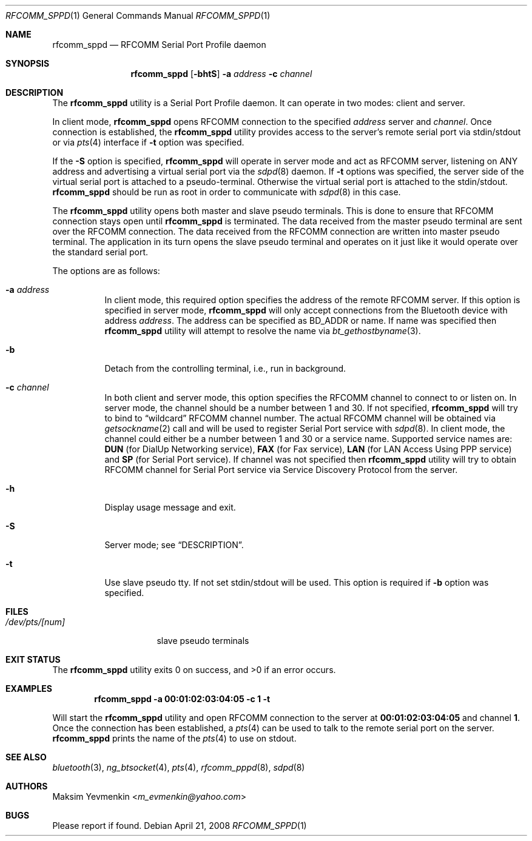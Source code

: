 .\" Copyright (c) 2001-2003 Maksim Yevmenkin <m_evmenkin@yahoo.com>
.\" All rights reserved.
.\"
.\" Redistribution and use in source and binary forms, with or without
.\" modification, are permitted provided that the following conditions
.\" are met:
.\" 1. Redistributions of source code must retain the above copyright
.\"    notice, this list of conditions and the following disclaimer.
.\" 2. Redistributions in binary form must reproduce the above copyright
.\"    notice, this list of conditions and the following disclaimer in the
.\"    documentation and/or other materials provided with the distribution.
.\"
.\" THIS SOFTWARE IS PROVIDED BY THE AUTHOR AND CONTRIBUTORS ``AS IS'' AND
.\" ANY EXPRESS OR IMPLIED WARRANTIES, INCLUDING, BUT NOT LIMITED TO, THE
.\" IMPLIED WARRANTIES OF MERCHANTABILITY AND FITNESS FOR A PARTICULAR PURPOSE
.\" ARE DISCLAIMED. IN NO EVENT SHALL THE AUTHOR OR CONTRIBUTORS BE LIABLE
.\" FOR ANY DIRECT, INDIRECT, INCIDENTAL, SPECIAL, EXEMPLARY, OR CONSEQUENTIAL
.\" DAMAGES (INCLUDING, BUT NOT LIMITED TO, PROCUREMENT OF SUBSTITUTE GOODS
.\" OR SERVICES; LOSS OF USE, DATA, OR PROFITS; OR BUSINESS INTERRUPTION)
.\" HOWEVER CAUSED AND ON ANY THEORY OF LIABILITY, WHETHER IN CONTRACT, STRICT
.\" LIABILITY, OR TORT (INCLUDING NEGLIGENCE OR OTHERWISE) ARISING IN ANY WAY
.\" OUT OF THE USE OF THIS SOFTWARE, EVEN IF ADVISED OF THE POSSIBILITY OF
.\" SUCH DAMAGE.
.\"
.\" $Id: rfcomm_sppd.1,v 1.3 2003/09/07 18:15:55 max Exp $
.\" $FreeBSD: releng/12.0/usr.bin/bluetooth/rfcomm_sppd/rfcomm_sppd.1 273548 2014-10-23 15:16:40Z emax $
.\"
.Dd April 21, 2008
.Dt RFCOMM_SPPD 1
.Os
.Sh NAME
.Nm rfcomm_sppd
.Nd RFCOMM Serial Port Profile daemon
.Sh SYNOPSIS
.Nm
.Op Fl bhtS
.Fl a Ar address
.Fl c Ar channel
.Sh DESCRIPTION
The
.Nm
utility is a Serial Port Profile daemon.
It can operate in two modes: client and server.
.Pp
In client mode,
.Nm
opens RFCOMM connection to the specified
.Ar address
server and
.Ar channel .
Once connection is established, the
.Nm
utility provides access to the server's remote serial port via stdin/stdout
or via
.Xr pts 4
interface if
.Fl t
option was specified.
.Pp
If the
.Fl S
option is specified,
.Nm
will operate in server mode and act as RFCOMM server,
listening on
.Dv ANY
address and advertising a virtual serial port
via the
.Xr sdpd 8
daemon.
If
.Fl t
options was specified,
the server side of the virtual serial port is attached to a pseudo-terminal.
Otherwise the virtual serial port is attached to the stdin/stdout.
.Nm
should be run as root in order to communicate with
.Xr sdpd 8
in this case.
.Pp
The
.Nm
utility opens both master and slave pseudo terminals.
This is done to ensure that RFCOMM connection stays open until
.Nm
is terminated.
The data received from the master pseudo terminal are sent over
the RFCOMM connection.
The data received from the RFCOMM connection are written
into master pseudo terminal.
The application in its turn opens the slave pseudo
terminal and operates on it just like it would operate over the standard serial
port.
.Pp
The options are as follows:
.Bl -tag -width indent
.It Fl a Ar address
In client mode,
this required option specifies the address of the remote RFCOMM server.
If this option is specified in server mode,
.Nm
will only accept connections from the
.Tn Bluetooth
device with address
.Ar address .
The address can be specified as BD_ADDR or name.
If name was specified then
.Nm
utility will attempt to resolve the name via
.Xr bt_gethostbyname 3 .
.It Fl b
Detach from the controlling terminal, i.e., run in background.
.It Fl c Ar channel
In both client and server mode,
this option specifies the RFCOMM channel to connect to or listen on.
In server mode,
the channel should be a number between 1 and 30.
If not specified,
.Nm
will try to bind to
.Dq wildcard
RFCOMM channel number.
The actual RFCOMM channel will be obtained via
.Xr getsockname 2
call and will be used to register Serial Port service with
.Xr sdpd 8 .
In client mode,
the channel could either be a number between 1 and 30 or a service name.
Supported service names are:
.Cm DUN
(for DialUp Networking service),
.Cm FAX
(for Fax service),
.Cm LAN
(for LAN Access Using PPP service) and
.Cm SP
(for Serial Port service).
If channel was not specified then
.Nm
utility will try to obtain RFCOMM channel for Serial Port service via Service
Discovery Protocol from the server.
.It Fl h
Display usage message and exit.
.It Fl S
Server mode; see
.Sx DESCRIPTION .
.It Fl t
Use slave pseudo tty.
If not set stdin/stdout will be used.
This option is required if
.Fl b
option was specified.
.El
.Sh FILES
.Bl -tag -width ".Pa /dev/pts/[num]" -compact
.It Pa /dev/pts/[num]
slave pseudo terminals
.El
.Sh EXIT STATUS
.Ex -std
.Sh EXAMPLES
.Dl "rfcomm_sppd -a 00:01:02:03:04:05 -c 1 -t"
.Pp
Will start the
.Nm
utility and open RFCOMM connection to the server at
.Li 00:01:02:03:04:05
and channel
.Li 1 .
Once the connection has been established, a
.Xr pts 4
can be used to talk to the remote serial port on the server.
.Nm
prints the name of the
.Xr pts 4
to use on stdout.
.Sh SEE ALSO
.Xr bluetooth 3 ,
.Xr ng_btsocket 4 ,
.Xr pts 4 ,
.Xr rfcomm_pppd 8 ,
.Xr sdpd 8
.Sh AUTHORS
.An Maksim Yevmenkin Aq Mt m_evmenkin@yahoo.com
.Sh BUGS
Please report if found.
